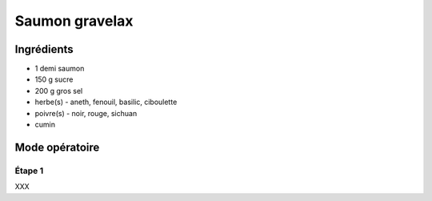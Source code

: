 ===============
Saumon gravelax
===============

Ingrédients
-----------

* 1 demi saumon
* 150 g sucre
* 200 g gros sel
* herbe(s) - aneth, fenouil, basilic, ciboulette
* poivre(s) - noir, rouge, sichuan
* cumin
  
Mode opératoire
---------------

Étape 1
#######

XXX

